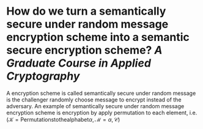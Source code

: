 * How do we turn a semantically secure under random message encryption scheme into a semantic secure encryption scheme? [[A Graduate Course in Applied Cryptography]]
A encryption scheme is called semantically secure under random message is the challenger randomly choose message to encrypt instead of the adversary. An example of semantically secure under random message encryption scheme is encryption by apply permutation to each element, i.e. \( (\mathcal{K} = \mathrm{Permutations to the alphabet} \alpha, \mathcal{M} = \alpha, \mathcal{C}) \)